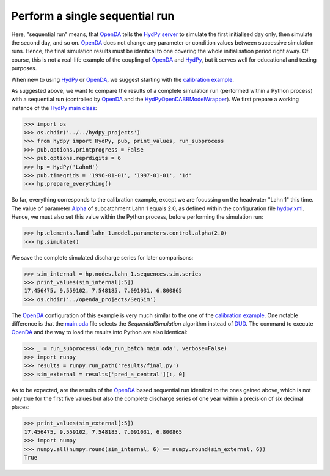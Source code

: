 
.. _`OpenDA`: https://www.openda.org/
.. _`HydPy server`: https://hydpy-dev.github.io/hydpy/servertools.html#hydpy.exe.servertools.HydPyServer
.. _`HydPy`: https://github.com/hydpy-dev/hydpy
.. _`calibration example`: ../DUD
.. _`HydPyOpenDABBModelWrapper`: ./../../../extensions/HydPyOpenDABBModelWrapper
.. _`HydPy main class`: https://hydpy-dev.github.io/hydpy/hydpytools.html#hydpy.core.hydpytools.HydPy
.. _`hydpy.xml`: hydpy.xml
.. _`Alpha`: https://hydpy-dev.github.io/hydpy/hland.html#hydpy.models.hland
.. _`main.oda`: main.oda
.. _`DUD`: https://www.jstor.org/stable/1268154?seq=1#page_scan_tab_contents

Perform a single sequential run
-------------------------------

Here, "sequential run" means, that `OpenDA`_ tells the `HydPy server`_ to
simulate the first initialised day only, then simulate the second day,
and so on.  `OpenDA`_ does not change any parameter or condition values
between successive simulation runs.  Hence, the final simulation results
must be identical to one covering the whole initialisation period right
away.  Of course, this is not a real-life example of the coupling of `OpenDA`_
and `HydPy`_, but it serves well for educational and testing purposes.

When new to using `HydPy`_ or `OpenDA`_, we suggest starting with the
`calibration example`_.

As suggested above, we want to compare the results of a complete simulation
run (performed within a Python process) with a sequential run (controlled
by `OpenDA`_ and the `HydPyOpenDABBModelWrapper`_).  We first prepare a
working instance of the `HydPy main class`_:

>>> import os
>>> os.chdir('../../hydpy_projects')
>>> from hydpy import HydPy, pub, print_values, run_subprocess
>>> pub.options.printprogress = False
>>> pub.options.reprdigits = 6
>>> hp = HydPy('LahnH')
>>> pub.timegrids = '1996-01-01', '1997-01-01', '1d'
>>> hp.prepare_everything()

So far, everything corresponds to the calibration example, except we are
focussing on the headwater "Lahn 1" this time.  The value of parameter
`Alpha`_ of subcatchment Lahn 1 equals 2.0, as defined within the
configuration file `hydpy.xml`_.  Hence, we must also set this value
within the Python process, before performing the simulation run:

>>> hp.elements.land_lahn_1.model.parameters.control.alpha(2.0)
>>> hp.simulate()

We save the complete simulated discharge series for later comparisons:

>>> sim_internal = hp.nodes.lahn_1.sequences.sim.series
>>> print_values(sim_internal[:5])
17.456475, 9.559102, 7.548185, 7.091031, 6.800865
>>> os.chdir('../openda_projects/SeqSim')

The `OpenDA`_ configuration of this example is very much similar to the
one of the `calibration example`_.  One notable difference is that the
`main.oda`_ file selects the `SequentialSimulation` algorithm instead
of `DUD`_.  The command to execute `OpenDA`_ and the way to load the
results into Python are also identical:

>>> _ = run_subprocess('oda_run_batch main.oda', verbose=False)
>>> import runpy
>>> results = runpy.run_path('results/final.py')
>>> sim_external = results['pred_a_central'][:, 0]

As to be expected, are the results of the `OpenDA`_ based sequential run
identical to the ones gained above, which is not only true for the first
five values but also the complete discharge series of one year within a
precision of six decimal places:

>>> print_values(sim_external[:5])
17.456475, 9.559102, 7.548185, 7.091031, 6.800865
>>> import numpy
>>> numpy.all(numpy.round(sim_internal, 6) == numpy.round(sim_external, 6))
True
